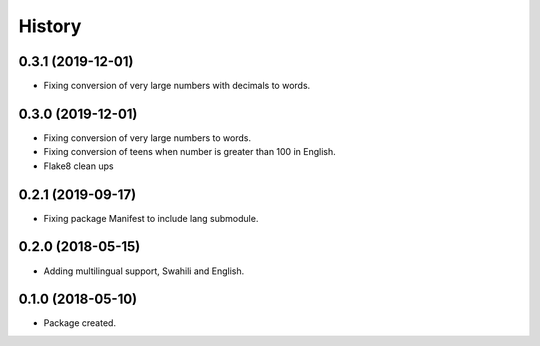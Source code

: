 =======
History
=======

0.3.1 (2019-12-01)
------------------

* Fixing conversion of very large numbers with decimals to words.


0.3.0 (2019-12-01)
------------------

* Fixing conversion of very large numbers to words.
* Fixing conversion of teens when number is greater than 100 in English.
* Flake8 clean ups


0.2.1 (2019-09-17)
------------------

* Fixing package Manifest to include lang submodule.


0.2.0 (2018-05-15)
------------------

* Adding multilingual support, Swahili and English.


0.1.0 (2018-05-10)
------------------

* Package created.
